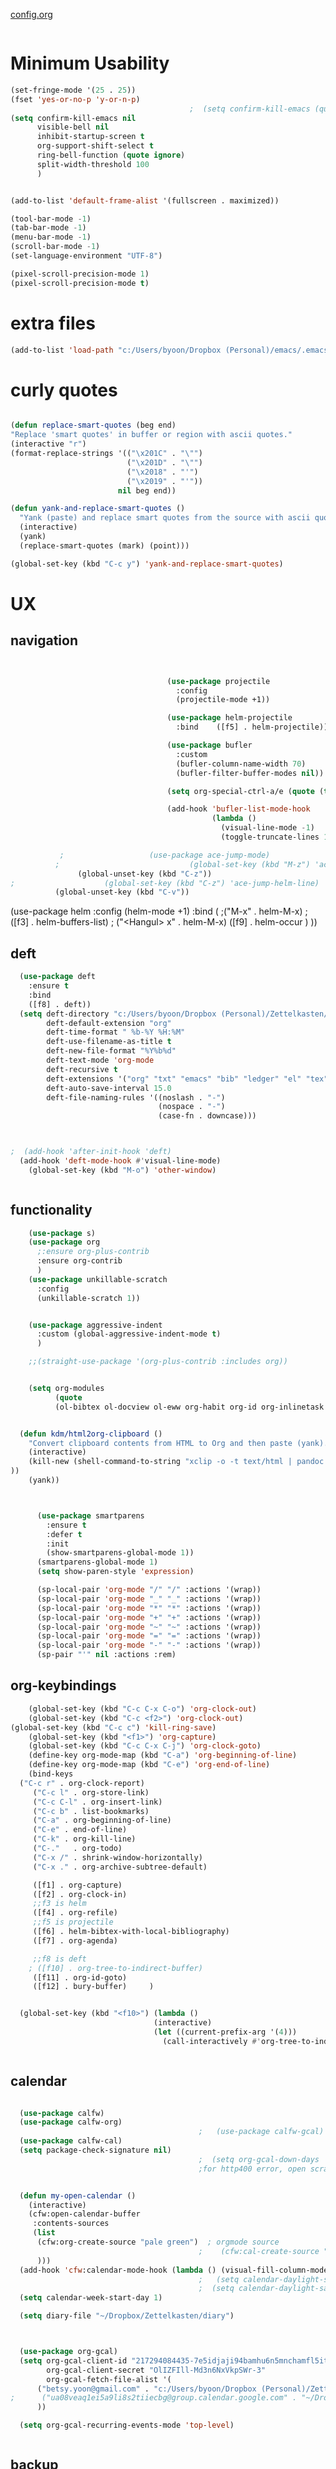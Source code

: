 
#+auto_tangle: t
[[id:yqffv4x08ek0][config.org]]

#+BEGIN_SRC emacs-lisp :tangle yes

#+END_SRC

* Minimum Usability

#+BEGIN_SRC emacs-lisp :tangle yes
  (set-fringe-mode '(25 . 25))
  (fset 'yes-or-no-p 'y-or-n-p)
                                          ;  (setq confirm-kill-emacs (quote y-or-n-p))
  (setq confirm-kill-emacs nil
        visible-bell nil
        inhibit-startup-screen t
        org-support-shift-select t
        ring-bell-function (quote ignore)
        split-width-threshold 100
        )


  (add-to-list 'default-frame-alist '(fullscreen . maximized))

  (tool-bar-mode -1)
  (tab-bar-mode -1)
  (menu-bar-mode -1)
  (scroll-bar-mode -1)
  (set-language-environment "UTF-8")

  (pixel-scroll-precision-mode 1)
  (pixel-scroll-precision-mode t)
#+END_SRC

#+RESULTS:
: t




* extra files


  #+BEGIN_SRC emacs-lisp :tangle yes
  (add-to-list 'load-path "c:/Users/byoon/Dropbox (Personal)/emacs/.emacs.d/lisp")
#+END_SRC



* curly quotes
#+BEGIN_SRC emacs-lisp :tangle yes

  (defun replace-smart-quotes (beg end)
  "Replace 'smart quotes' in buffer or region with ascii quotes."
  (interactive "r")
  (format-replace-strings '(("\x201C" . "\"")
                            ("\x201D" . "\"")
                            ("\x2018" . "'")	  
                            ("\x2019" . "'"))
                          nil beg end))

  (defun yank-and-replace-smart-quotes ()
    "Yank (paste) and replace smart quotes from the source with ascii quotes."
    (interactive)
    (yank)
    (replace-smart-quotes (mark) (point)))

  (global-set-key (kbd "C-c y") 'yank-and-replace-smart-quotes)
#+END_SRC

#+RESULTS:
: yank-and-replace-smart-quotes


* UX
** navigation
   #+BEGIN_SRC emacs-lisp :tangle yes

                                 
                                   (use-package projectile
                                     :config
                                     (projectile-mode +1))

                                   (use-package helm-projectile
                                     :bind    ([f5] . helm-projectile))

                                   (use-package bufler
                                     :custom
                                     (bufler-column-name-width 70)
                                     (bufler-filter-buffer-modes nil))

                                   (setq org-special-ctrl-a/e (quote (t . t)))

                                   (add-hook 'bufler-list-mode-hook
                                             (lambda ()
                                               (visual-line-mode -1)
                                               (toggle-truncate-lines 1)))

           ;                   (use-package ace-jump-mode)
          ;                             (global-set-key (kbd "M-z") 'ace-jump-mode)
               (global-unset-key (kbd "C-z"))
;                    (global-set-key (kbd "C-z") 'ace-jump-helm-line)
          (global-unset-key (kbd "C-v"))
         
       #+END_SRC

       #+RESULTS:

         (use-package helm
                                     :config (helm-mode +1)
                                     :bind (
                                            ;("M-x"   . helm-M-x)
                                            ;([f3] . helm-buffers-list)       
                                           ; ("<Hangul> x" . helm-M-x)
                                            ([f9] . helm-occur )
                                            ))

** deft

#+begin_src emacs-lisp :tangle yes
  (use-package deft
    :ensure t
    :bind
    ([f8] . deft))
  (setq deft-directory "c:/Users/byoon/Dropbox (Personal)/Zettelkasten/"
        deft-default-extension "org"
        deft-time-format " %b-%Y %H:%M"
        deft-use-filename-as-title t
        deft-new-file-format "%Y%b%d"
        deft-text-mode 'org-mode
        deft-recursive t
        deft-extensions '("org" "txt" "emacs" "bib" "ledger" "el" "tex")
        deft-auto-save-interval 15.0
        deft-file-naming-rules '((noslash . "-")
                                 (nospace . "-")
                                 (case-fn . downcase))) 
  
  
  
;  (add-hook 'after-init-hook 'deft)
  (add-hook 'deft-mode-hook #'visual-line-mode)
    (global-set-key (kbd "M-o") 'other-window)
  
  
#+end_src

#+RESULTS:
: other-window

** functionality
#+BEGIN_SRC emacs-lisp  :tangle yes
      (use-package s)
      (use-package org
        ;:ensure org-plus-contrib
        :ensure org-contrib
        )
      (use-package unkillable-scratch
        :config
        (unkillable-scratch 1))


      (use-package aggressive-indent
        :custom (global-aggressive-indent-mode t)
        )

      ;;(straight-use-package '(org-plus-contrib :includes org))


      (setq org-modules
            (quote
            (ol-bibtex ol-docview ol-eww org-habit org-id org-inlinetask org-protocol org-tempo ol-w3m org-annotate-file ol-bookmark org-checklist org-collector org-depend org-invoice org-notify org-registry)))


    (defun kdm/html2org-clipboard ()
      "Convert clipboard contents from HTML to Org and then paste (yank)."
      (interactive)
      (kill-new (shell-command-to-string "xclip -o -t text/html | pandoc -f html -t json | pandoc -f json -t org --wrap=none"
  ))
      (yank))



        (use-package smartparens
          :ensure t
          :defer t
          :init
          (show-smartparens-global-mode 1))
        (smartparens-global-mode 1)
        (setq show-paren-style 'expression)

        (sp-local-pair 'org-mode "/" "/" :actions '(wrap))
        (sp-local-pair 'org-mode "_" "_" :actions '(wrap))
        (sp-local-pair 'org-mode "*" "*" :actions '(wrap))
        (sp-local-pair 'org-mode "+" "+" :actions '(wrap))
        (sp-local-pair 'org-mode "~" "~" :actions '(wrap))
        (sp-local-pair 'org-mode "=" "=" :actions '(wrap))
        (sp-local-pair 'org-mode "-" "-" :actions '(wrap))
        (sp-pair "'" nil :actions :rem)

#+END_SRC

#+RESULTS:

** org-keybindings
#+BEGIN_SRC emacs-lisp :tangle yes
    (global-set-key (kbd "C-c C-x C-o") 'org-clock-out)
    (global-set-key (kbd "C-c <f2>") 'org-clock-out)
(global-set-key (kbd "C-c c") 'kill-ring-save)
    (global-set-key (kbd "<f1>") 'org-capture)
    (global-set-key (kbd "C-c C-x C-j") 'org-clock-goto)
    (define-key org-mode-map (kbd "C-a") 'org-beginning-of-line)
    (define-key org-mode-map (kbd "C-e") 'org-end-of-line)
    (bind-keys
  ("C-c r" . org-clock-report)
     ("C-c l" . org-store-link)
     ("C-c C-l" . org-insert-link)
     ("C-c b" . list-bookmarks)
     ("C-a" . org-beginning-of-line) 
     ("C-e" . end-of-line) 
     ("C-k" . org-kill-line)
     ("C-."   . org-todo)
     ("C-x /" . shrink-window-horizontally)
     ("C-x ." . org-archive-subtree-default)

     ([f1] . org-capture)
     ([f2] . org-clock-in)
     ;;f3 is helm
     ([f4] . org-refile)
     ;;f5 is projectile
     ([f6] . helm-bibtex-with-local-bibliography)
     ([f7] . org-agenda)
     
     ;;f8 is deft
    ; ([f10] . org-tree-to-indirect-buffer)
     ([f11] . org-id-goto)
     ([f12] . bury-buffer)     )


  (global-set-key (kbd "<f10>") (lambda ()
                                (interactive)
                                (let ((current-prefix-arg '(4)))
                                  (call-interactively #'org-tree-to-indirect-buffer))))


#+END_SRC

#+RESULTS:
| lambda | nil | (interactive) | (let ((current-prefix-arg '(4))) (call-interactively #'org-tree-to-indirect-buffer)) |




** calendar


#+BEGIN_SRC emacs-lisp :tangle yes

  (use-package calfw)
  (use-package calfw-org)
                                          ;   (use-package calfw-gcal)
  (use-package calfw-cal) 
  (setq package-check-signature nil)
                                          ;  (setq org-gcal-down-days '30)
                                          ;for http400 error, open scratch and evaluate (org-gcal-request-token) using C-x C-e


  (defun my-open-calendar ()
    (interactive)
    (cfw:open-calendar-buffer
     :contents-sources
     (list
      (cfw:org-create-source "pale green")  ; orgmode source
                                          ;    (cfw:cal-create-source "light goldenrod") ; diary source
      ))) 
  (add-hook 'cfw:calendar-mode-hook (lambda () (visual-fill-column-mode 0)))
                                          ;   (setq calendar-daylight-savings-starts '(3 11 year))
                                          ;  (setq calendar-daylight-savings-ends: '(11 4 year))
  (setq calendar-week-start-day 1)

  (setq diary-file "~/Dropbox/Zettelkasten/diary")



  (use-package org-gcal)
  (setq org-gcal-client-id "217294084435-7e5idjaji94bamhu6n5mnchamfl5it6r.apps.googleusercontent.com"
        org-gcal-client-secret "OlIZFIll-Md3n6NxVkpSWr-3"
        org-gcal-fetch-file-alist '(
      ("betsy.yoon@gmail.com" . "c:/Users/byoon/Dropbox (Personal)/Zettelkasten/events.org" )
;      ("ua08veaq1ei5a9li8s2tiiecbg@group.calendar.google.com" . "~/Dropbox/Zettelkasten/time.org")
      ))

  (setq org-gcal-recurring-events-mode 'top-level)


#+end_src

#+RESULTS:
: top-level

** backup
#+begin_src emacs-lisp :tangle yes
  
    (setq backup-directory-alist '(("." . "c:/Users/byoon/Dropbox (Personal)/emacs/baruch-backups"))
        backup-by-copying 1
        delete-old-versions -1
        version-control t
        vc-make-backup-files t)
  (setq auto-save-file-name-transforms '((".*" "c:/Users/byoon/Dropbox (Personal)/emacs/baruch-backups/auto-save-list/" t)))
#+end_src

#+RESULTS:
| .* | c:/Users/byoon/Dropbox (Personal)/emacs/baruch-backups/auto-save-list/ | t |

* UI

  #+BEGIN_SRC emacs-lisp  :tangle yes
    
       (setq org-startup-indented t
            org-hide-emphasis-markers t
            org-startup-folded t
            org-ellipsis " ↯ "
            org-hide-leading-stars t)
      (use-package doom-themes
        :config
        ;; Global settings (defaults)
        (setq doom-themes-enable-bold t    ; if nil, bold is universally disabled
              doom-themes-enable-italic t) ; if nil, italics is universally disabled
        (load-theme 'doom-one t)
        ;; Corrects (and improves) org-mode's native fontification.
        (doom-themes-org-config)
        )
    (visual-line-mode 1)
     
    (use-package unicode-fonts)
      (setq org-tags-column 0)
      
    (prefer-coding-system 'utf-8)
  (set-default-coding-systems 'utf-8)
  (set-terminal-coding-system 'utf-8)
  (set-keyboard-coding-system 'utf-8)
  (set-selection-coding-system 'utf-8)
  (set-file-name-coding-system 'utf-8)
  (set-clipboard-coding-system 'utf-8)
  (set-buffer-file-coding-system 'utf-8) 

(use-package org-superstar
  :config
  (setq org-superstar-headline-bullets-list '("❋" "➥" "ᐅ" "✦" "♡")
        org-superstar-item-bullet-alist (quote ((42  . 33) (43 . 62) (45 . 45)))
        )
  (add-hook 'org-mode-hook (lambda () (org-superstar-mode 1))))
#+END_SRC

#+RESULTS:
: t
** mode line format
:LOGBOOK:
CLOCK: [2021-06-08 Tue 13:51]--[2021-06-08 Tue 14:06] =>  0:15
:END:
#+begin_src emacs-lisp :tangle yes
  (setq-default mode-line-format '("%e"  mode-line-front-space
                                   mode-line-mule-info
                                     mode-line-modified
                                     mode-line-misc-info 
                                     mode-line-remote mode-line-frame-identification mode-line-buffer-identification "   " mode-line-position
    (vc-mode vc-mode)
    "  " mode-line-modes  mode-line-end-spaces)
                )
    (display-time-mode 1)
#+end_src

#+RESULTS:
: t






* load files

#+BEGIN_SRC emacs-lisp :tangle yes
    (find-file "c:/Users/byoon/AppData/Roaming/.emacs")
  (find-file "c:/Users/byoon/Dropbox (Personal)/emacs/baruch_config.org")
  ;  (find-file "c:/Users/byoon/Dropbox (Personal)/Zettelkasten/inbox.org")
  

    (set-face-attribute 'default nil :family "Consolas" :height 170 :weight 'normal  :foreground "#ebdcb2"); 
  
   

#+END_SRC  

#+RESULTS:

* org-super-agenda
#+begin_src emacs-lisp :tangle yes :results none


                  ;this makes it so that habits show up in the time grid
                  (setq org-agenda-sorting-strategy
                '((agenda time-up priority-down category-keep)
                  (todo   priority-down category-keep)
                  (tags   priority-down category-keep)
                  (search category-keep))
                )

      (use-package org-super-agenda)
      (org-super-agenda-mode 1)
      (setq org-super-agenda-mode 1)
      (setq org-agenda-custom-commands
            '(
              ("l" . "just todo lists") ;description for "l" prefix
              ("lt" tags-todo "untagged todos" "-{.*}")
              ("ls" alltodo "all unscheduled" (
                                               (org-agenda-todo-ignore-scheduled t)
                                               (org-super-agenda-groups
                                                '(
                         (:discard (:todo "HABIT"))
    					;   (:name "leadership" :and (:tag "lc"))
    					;  (:name "tongsol" :and (:tag "tongsol"))
    					; (:name "keep" :and (:tag "keep"))
    					;  (:name "archives" :and (:tag "archives"))
                         (:name "ndd" :and (:tag "ndd"))
    					;         (:name "scholarship" :and (:tag "schol"))
                         (:name "baruch scholarship" :and (:tag "baruch" :tag "scholarship"))
                         (:name "baruch librarianship" :and (:tag "baruch" :tag "librarianship"))
                         (:name "baruch tenure" :and (:tag "baruch" :tag "tenure"))
    		      
                         (:name "baruch service" :and (:tag "baruch" :tag "service"))
                         (:name "baruch" :and (:tag "baruch"))
                         (:name "finances" :and (:tag "finances"))
                         (:name "health" :and (:tag "health"))
                         (:name "home" :and (:tag "home"))
                         (:name "admin" :and (:tag "sysadmin")) 
                         ))
    					    
                                               (org-agenda-skip-function
                                                '(org-agenda-skip-entry-if 'todo '("??" "HOLD"  "PROJ" "AREA")) )
                                               ))
              ("lx" "With deadline columns" alltodo "" 
               ((org-agenda-overriding-columns-format "%40ITEM %SCHEDULED %DEADLINE %EFFORT " )
                (org-agenda-view-columns-initially t)
                (org-agenda-sorting-strategy '(timestamp-up))
                (org-agenda-skip-function '(org-agenda-skip-entry-if 'todo '("??" "HOLD" "WAIT" )) ) )      )
              ("la" "all todos" ((alltodo "" ((org-agenda-overriding-header "")
                                              (org-super-agenda-groups
                                               '(
                                                 (:discard (:todo "HABIT"))
                                                 (:name "TO READ" :and (:tag "read"))
                                                 (:name "Meetings" :and (:tag "meetings"))
                                                 (:name "TO WRITE" :and (:tag "write"))
                                                 (:name "TO PROCESS" :and (:tag "process"))
                                                 (:name "look up" :and (:tag "lookup"))
                                                 (:name "focus" :and (:tag "focus"))
                                                 (:name "quick" :and (:tag "quick"))

                                                 (:name "away from computer" :and (:tag "analog"))



                                                 ))))))


              ("g" "all UNSCHEDULED NEXT|TODAY|IN-PROG"
               ((agenda "" ((org-agenda-span 2)
                            (org-agenda-clockreport-mode nil)))
                (todo "NEXT|TODAY|IN-PROG"))
               ((org-agenda-todo-ignore-scheduled t)))



              ("z" "super agenda" ((agenda "" ((org-agenda-span 2)
                                              (org-super-agenda-groups
                                                             '((:discard (:todo ("WAIT" )))
                                                               (:name "Day" :time-grid t :order 1)

                                                               (:name "PRIORITY" :priority "A" :order 3)

  							     (:name "inbox" :category "inbox" :order 10)
       							    (:name "scholarship" :category "scholarship" :order 15)
  							     (:name "1015" :category "instruction" :tag "instr" :order 18)
  							     (:name "tenure" :category "tenure" :tag "tenure" :order 19)
                                                               (:name "baruch" :category "baruch" :order 20)
                                                               (:name "ndd" :category "ndd" :order 30)
                                                               (:name "home" :category "personal" :order 50)
                                                               ))
  					     ))
                                   (alltodo "" ((org-agenda-overriding-header "")
                                                (org-super-agenda-groups '(
                           (:discard (:todo "HABIT" :todo "BLOCK"))
    		       (:name "waiting" :todo "WAIT")
    					(:name "to sort" :category "inbox")
     					(:name "ndd" :category "ndd")
    				      (:name "scholarship" :category "scholarship")
                                           (:name "marxe"  :tag "marxe")
                                           (:name "baruch tenure" :tag "tenure")
                                           (:name "baruch service" :tag "service")
                                           (:name "baruch" :category "baruch")

                                           (:name "finances" :tag "finances")
                                           (:name "health" :tag "health")
                                           (:name "home" :category "personal")
                                           (:name "admin" :category "sysadmin")

    					
                                                 )))))
               ((org-agenda-skip-function '(org-agenda-skip-entry-if 'todo '("??" "HOLD"  "AREA")) )
                (org-agenda-todo-ignore-scheduled t) )
               nil ("c:/Users/byoon/Dropbox (Personal)/Zettelkasten/agenda.html"))
    )

            )
            #+end_src

#+RESULTS:
| z | super | ((agenda  ((org-agenda-span 'day) (org-super-agenda-groups '((:name Today :time-grid t :date today :todo TODAY :scheduled today :order 1))))) (alltodo  ((org-agenda-overriding-header ) (org-super-agenda-groups 'nil)))) |

(setq org-super-agenda-groups
'(
         

))

(:name "Waiting"
:todo "WAIT" )
(:name "Next Items"
:time-grid t
:todo "NEXT")
#+RESULTS:
: 1
** org agenda custom commands additions
#+begin_src emacs-lisp :tangle yes

  (add-to-list 'org-agenda-custom-commands '(
                                             "o" "three-month view" agenda "" ((org-agenda-span 90))
                                             ))
    (add-to-list 'org-agenda-custom-commands '(
                                             "p" todo "PROJ" ))

   (add-to-list 'org-agenda-custom-commands '(
                                              "f" "two-week view" agenda "" ((org-agenda-span 14))
                                              ))

   (add-to-list 'org-agenda-custom-commands '(
                                              "h" "three-week view" agenda "" ((org-agenda-span 21))
                                              ))

   (add-to-list 'org-agenda-custom-commands '(
                                              "u" "3 month" agenda "" ((org-agenda-span 90))
                                              ))
#+end_src

#+RESULTS:
: ((u 3 month agenda  ((org-agenda-span 90))) (h three-week view agenda  ((org-agenda-span 21))) (f two-week view agenda  ((org-agenda-span 14))) (p todo PROJ) (o three-month view agenda  ((org-agenda-span 90))) (l . just todo lists) (lt tags-todo untagged todos -{.*}) (ls alltodo all unscheduled ((org-agenda-todo-ignore-scheduled t) (org-super-agenda-groups '((:discard (:todo HABIT)) (:name ndd :and (:tag ndd)) (:name baruch scholarship :and (:tag baruch :tag scholarship)) (:name baruch librarianship :and (:tag baruch :tag librarianship)) (:name baruch tenure :and (:tag baruch :tag tenure)) (:name baruch service :and (:tag baruch :tag service)) (:name baruch :and (:tag baruch)) (:name finances :and (:tag finances)) (:name health :and (:tag health)) (:name home :and (:tag home)) (:name admin :and (:tag sysadmin)))) (org-agenda-skip-function '(org-agenda-skip-entry-if 'todo '(?? HOLD PROJ AREA))))) (lx With deadline columns alltodo  ((org-agenda-overriding-columns-format %40ITEM %SCHEDULED %DEADLINE %EFFORT ) (org-agenda-view-columns-initially t) (org-agenda-sorting-strategy '(timestamp-up)) (org-agenda-skip-function '(org-agenda-skip-entry-if 'todo '(?? HOLD WAIT))))) (la all todos ((alltodo  ((org-agenda-overriding-header ) (org-super-agenda-groups '((:discard (:todo HABIT)) (:name TO READ :and (:tag read)) (:name Meetings :and (:tag meetings)) (:name TO WRITE :and (:tag write)) (:name TO PROCESS :and (:tag process)) (:name look up :and (:tag lookup)) (:name focus :and (:tag focus)) (:name quick :and (:tag quick)) (:name away from computer :and (:tag analog)))))))) (g all UNSCHEDULED NEXT|TODAY|IN-PROG ((agenda  ((org-agenda-span 2) (org-agenda-clockreport-mode nil))) (todo NEXT|TODAY|IN-PROG)) ((org-agenda-todo-ignore-scheduled t))) (z super agenda ((agenda  ((org-agenda-span 2) (org-super-agenda-groups '((:name Day :time-grid t :order 1) (:name ndd :and (:tag ndd) :order 3) (:name baruch :and (:tag baruch) :order 2))))) (alltodo  ((org-agenda-overriding-header ) (org-super-agenda-groups '((:discard (:todo HABIT)) (:name ndd :and (:tag ndd)) (:name baruch scholarship :and (:tag scholarship)) (:name baruch librarianship :and (:tag baruch :tag librarianship)) (:name baruch tenure :and (:tag baruch :tag tenure)) (:name baruch service :and (:tag baruch :tag service)) (:name baruch :and (:tag baruch)) (:name finances :and (:tag finances)) (:name health :and (:tag health)) (:name home :and (:tag home)) (:name admin :and (:tag sysadmin))))))) ((org-agenda-skip-function '(org-agenda-skip-entry-if 'todo '(?? HOLD AREA))) (org-agenda-todo-ignore-scheduled t)) nil (c:/Users/byoon/Dropbox (Personal)/Zettelkasten/agenda.html)))

* org-todo
#+begin_src emacs-lisp :tangle yes :results none
  (setq org-enforce-todo-dependencies t
        org-clock-out-when-done t
        )

  (setq org-log-into-drawer t)

  (setq org-todo-keywords
        (quote
         ((sequence "TODO(t)" "NEXT(n)" "IN-PROG(i)" "|" "DONE(d)"  "x(c)" )
          (type   "BLOCK(b)"  "HABIT(h)" "PROJ(p)"  "WAIT(w)" "|" "DONE(d)")
  	(sequence   "TO-READ(r)" "NOTES(o)" "|" "DONE(d)")
        )))

  (setq org-todo-keyword-faces
        '(("WAIT" :weight regular :underline nil :inherit org-todo :foreground "antiquewhite1")
                                          ;          ("TODO" :weight regular :underline nil :inherit org-todo :foreground "#89da59")
          ("TODO" :weight regular :underline nil :inherit org-todo )
  	("BLOCK" :weight regular :underline t :inherit org-todo :box (:line-width (1 . 1)) :foreground "green yellow")
          ("NEXT" :weight regular :underline nil :inherit org-todo :foreground "gold")
          ("IN-PROG" :weight bold :underline nil :inherit org-todo :foreground "deep pink")
           ("HABIT" :weight bold :underline nil :inherit org-todo :foreground "forestgreen")
          ("PROJ" :foreground "magenta")
  		("NOTES" :foreground "orange red" :underline t)
		("TO-READ" :foreground "misty rose" :weight regular :underline t)
        ("HOLD" :weight bold :underline nil :inherit org-todo :foreground "#336b87")
          ("HOLD" :weight bold :underline nil :inherit org-todo :foreground "#336b87")))


  (use-package org-edna)
  (org-edna-mode 1)
  (setq org-log-done 'time)

#+end_src







* org-refile and archiving
#+BEGIN_SRC emacs-lisp :tangle yes
  (setq org-directory "c:/Users/byoon/Dropbox (Personal)/Zettelkasten/"
        org-default-notes-file "c:/Users/byoon/Dropbox (Personal)/Zettelkasten/inbox.org"
        org-archive-location "c:/Users/byoon/Dropbox (Personal)/Zettelkasten/journal.org::datetree/"
        org-contacts-files (quote ("c:/Users/byoon/Dropbox (Personal)/Zettelkasten/contacts.org"))
        org-roam-directory "c:/Users/byoon/Dropbox (Personal)/Zettelkasten/Zettels/"
        )
  (setq org-archive-reversed-order nil
        org-reverse-note-order t
        org-refile-use-cache t
        org-refile-allow-creating-parent-nodes 'confirm
        org-refile-use-outline-path 'file
        org-refile-targets '((org-agenda-files :maxlevel . 4)) 
        org-outline-path-complete-in-steps nil
        )


  (defun my-org-refile-cache-clear ()
    (interactive)
    (org-refile-cache-clear))
  (define-key org-mode-map (kbd "C-0 C-c C-w") 'my-org-refile-cache-clear)




                                          ; Refile in a single go

                                          ;  (global-set-key (kbd "<f4>") 'org-refile)


  (setq org-id-link-to-org-use-id t
        org-id-method (quote org)
        org-return-follows-link t
        org-link-keep-stored-after-insertion nil
        org-goto-interface (quote outline-path-completion)
        org-clock-mode-line-total 'current)

                                          ;   (add-hook 'org-mode-hook (lambda () (org-sticky-header-mode 1)))


  (setq global-visible-mark-mode t)


#+END_SRC

#+RESULTS:
: t

* org
#+BEGIN_SRC emacs-lisp :tangle yes
                (use-package org-auto-tangle
                  :hook (org-mode . org-auto-tangle-mode)
  
                  )
    (setq org-html-head "<link rel=\"stylesheet\" href=\"\\c:\\Users\\byoon\\Dropbox (Personal)\\Zettelkasten\\css\\tufte.css\" type=\"text/css\" />")
    (setq org-agenda-export-html-style "c:/Users/byoon/Dropbox (Personal)/Zettelkasten/css/tufte.css")
  (setq org-export-with-toc nil)
  (setq org-export-initial-scope 'subtree)
#+END_SRC

#+RESULTS:
: subtree


(add-hook 'org-mode-hook 'org-auto-tangle-mode) = :hook (org-mode . org-auto-tangle-mode)


** org-tag
#+BEGIN_SRC emacs-lisp :tangle yes
  (setq org-tag-alist '(
                    

                        (:startgroup . nil)
  		      ("quick" . ?q)
                        (:endgroup . nil)

                        (:startgroup . nil)
                        ("dept" . ?d)
  		      ("marxe" . ?m)
                        ("service" . ?v)
  		      ("instruction" . ?i)
                        ("scholarship" . ?s)
                        ("tenure" . ?t)
                        (:endgroup . nil)

                        ))
 

  (setq org-complete-tags-always-offer-all-agenda-tags nil)
  (setq org-tags-column -80)

#+END_SRC

#+RESULTS:
: -80

#+begin_src emacs-lisp :tangle no
  (setq org-tag-alist '(  ("NOW" . ?n) ("workflow" . ?w)
                      (:startgroup . nil)
                      ("SHALLOW" . ?s) ("DEEP" . ?d) ("HOME" . ?h) 
                      (:endgroup . nil)
                      (:startgroup . nil)
                      ("#necessary" . ?c) ("#wouldbenice" . ?b)
                      (:endgroup . nil)
                      (:startgroup . nil)
                      ("@timely". ?t) ("@nottimely" . ?e)
                      (:endgroup . nil)
                     
                      ))



   (setq org-tag-alist '(
                              (:startgroup . nil)
                        ("ndd" . ?n)
                        ("health" . ?m)
                        ("baruch" . ?b)
                        ("finances" . ?i)
                        ("sysadmin" . ?y)
                        ("home" . ?h)
                        (:endgroup . nil)

                        (:startgroup . nil)
                        ("lc" . ?e)
                        ("tongsol" . ?g)
                        ("keep" . ?k)
                        ("archives" . ?v) 
                        (:endgroup . nil)

                        (:startgroup . nil)
                        ("librarianship" . ?l)
                        ("service" . ?v)
                        ("scholarship" . ?s)
                        ("tenure" . ?t)
                        (:endgroup . nil)

))
#+end_src
#+RESULTS:
: 0

** org-capture
#+BEGIN_SRC emacs-lisp :tangle yes
    (setq org-capture-templates
          '(
            ("a" "current activity" entry (file+olp+datetree "c:/Users/byoon/Dropbox (Personal)/Zettelkasten/journal.org") "** %? \n" :clock-in t :clock-keep t :kill-buffer nil )
    
            ("b" "current activity" entry (file+olp+datetree "c:/Users/byoon/Dropbox (Personal)/Zettelkasten/baruch.org") "** %? \n" :clock-in t :clock-keep t :kill-buffer nil )
           
    
              ("c" "calendar" entry (file+headline "c:/Users/byoon/Dropbox (Personal)/Zettelkasten/inbox.org" "Events") "** %^{EVENT}\n%^t\n%a\n%?")
    
            ("e" "emacs log" item (id "config") "%U %a %?" :prepend t) 
    
            ("f" "Anki basic" entry (file+headline "c:/Users/byoon/Dropbox (Personal)/Zettelkasten/anki.org" "Dispatch Shelf") "* %<%H:%M>   \n:PROPERTIES:\n:ANKI_NOTE_TYPE: Basic (and reversed card)\n:ANKI_DECK: Default\n:END:\n** Front\n%^{Front}\n** Back\n%^{Back}%?")
    
            ("F" "Anki cloze" entry (file+headline "c:/Users/byoon/Dropbox (Personal)/Zettelkasten/anki.org" "Dispatch Shelf") "* %<%H:%M>   \n:PROPERTIES:\n:ANKI_NOTE_TYPE: Cloze\n:ANKI_DECK: Default\n:END:\n** Text\n%^{Front}%?\n** Extra")
    
            ("j" "journal" entry (file+olp+datetree "c:/Users/byoon/Dropbox (Personal)/Zettelkasten/journal.org") "** journal :journal: \n%U  \n%?\n\n"   :clock-in t :clock-resume t :clock-keep nil :kill-buffer nil :append t) 
    ("r" "research consultation" entry (file+headline "c:/Users/byoon/Dropbox (Personal)/Zettelkasten/baruch.org" "*Consultations*") "*** TODO \n:PROPERTIES:\n:PROFESSOR:\n:COURSE_NUMBER:\n:COURSE_TITLE:\n:END:\n
  - [ ] email student\n- [ ] send calendar invite\n- [ ] review materials\n- [ ] prep consult\n- [ ] report consult\n\n%? \n**** template \n\nYour requested research consultation

  Dear
  
  Thanks for reaching out to the library to request a consultation!

  Please send me your syllabus and assignment description (if not included in the syllabus).

  Please also let me know if you've done any research on this yet, and if so, what databases you looked at, what you found, and what you'd like to find during our session. If you haven't done any research yet, that's fine! I just want to make sure I don't cover anything you've already done.

  Would ____ work for you to meet? If yes, I will send a calendar invite with the zoom link. If not, please propose a few alternative times.

  Please note that until a calendar invite is sent, this appointment is not confirmed.

  Talk soon!" :clock-in t :prepend t)
            ("t" "todo" entry (file "c:/Users/byoon/Dropbox (Personal)/Zettelkasten/inbox.org") "* TODO %? \nSCHEDULED: %t\n%a\n" :prepend nil)
    
            ("w" "org-protocol" entry (file "c:/Users/byoon/Dropbox (Personal)/Zettelkasten/inbox.org")
             "* %a \nSCHEDULED: %t %?\n%:initial" )
            ("x" "org-protocol" entry (file "c:/Users/byoon/Dropbox (Personal)/Zettelkasten/inbox.org")
             "* TODO %? \nSCHEDULED: %t\n%a\n\n%:initial" )
            ("p" "org-protocol" table-line (id "pens")
             "|%^{Pen}|%A|%^{Price}|%U|" )
    
            ("y" "org-protocol" item (id "resources")
             "[ ] %a %U %:initial" )
    
            ))
    
    
    
#+END_SRC

#+RESULTS:
| a         | current activity | entry       | (file+olp+datetree c:/Users/byoon/Dropbox (Personal)/Zettelkasten/journal.org)  | ** %?        |     |
| :clock-in | t                | :clock-keep | t                                                                               | :kill-buffer | nil |
| b         | current activity | entry       | (file+olp+datetree c:/Users/byoon/Dropbox (Personal)/Zettelkasten/baruch.org)   | ** %?        |     |
| :clock-in | t                | :clock-keep | t                                                                               | :kill-buffer | nil |
| c         | calendar         | entry       | (file+headline c:/Users/byoon/Dropbox (Personal)/Zettelkasten/inbox.org Events) | ** %^{EVENT} |     |

removed templates:
- ("d" "download" table-line (id "reading") "|%^{Author} | %^{Title} | %^{Format}|"  )
- ("l" "look up" item (id "5br4n6815pi0") "[ ] %? %U %a" :prepend nil)
- ("s" "to buy" item (id "shopping") "[ ] %?" :prepend t)
- ("z" "zettel" entry (file "~/Dropbox (Personal)/Zettelkasten/zettels.org") "* %^{TOPIC}\n%U\n %? \n%a\n\n\n" :prepend nil :unarrowed t)
-           ("m" "meditation" table-line (id "meditation") "|%u | %^{Time} | %^{Notes}|" :table-line-pos "II-1" )





(use-package org-plus-contrib)
#+RESULTS:
** org-clock

*** org-mru

#+BEGIN_SRC emacs-lisp :tangle yes
  (use-package org-mru-clock
    :bind     ("M-<f2>" . org-mru-clock-in)
    :config
    (setq org-mru-clock-how-many 80)
    (setq org-mru-clock-keep-formatting t)
    ;(setq org-mru-clock-completing-read 'helm--completing-read-default)
    )

  (setq org-clock-mode-line-total 'current)

#+END_SRC

#+RESULTS:
: current


*** chronos
#+begin_src emacs-lisp :tangle yes

  (use-package org-alert)
  (use-package chronos
    :config
    (setq chronos-expiry-functions '(chronos-sound-notify
                                     chronos-dunstify
                                     chronos-buffer-notify
                                     ))
    (setq chronos-notification-wav "c:/Users/byoon/Dropbox (Personal)/emacs/.emacs.d/sms-alert-1-daniel_simon.wav")
    )
  (use-package helm-chronos
    :config
    (setq helm-chronos-standard-timers
          '(
            ;;tuesday shift
            "=10:00/OER shift + -1/oer 1 min + -4/oer in 5 + =14:00/aal shift + -5/aal shift in 5 + 4/1 min! + =18:00/end shift + -5/end shift in 5 + 4/1 min!"
            ;;wednesday shift
            "=10:00/csi oer + -5/csi shift in 5 + =15:00/end shift + -5/end shift in 5"
            ;;thursday shift
            "=9:00/nyu backup shift + -5/shift in 5 + 4/1 min! + =12:00/switch to aal + -5/switch in 5 + 4/1 min! + =13:00/shift over + 4/1 min! + =18:00/csi reference + -5/shift in 5 + 4/1 min! + =22:00/end shift + -5/end shift in 5 + 4/1 min!"
            ;;intermittent fasting
            "=13:00/end fast + =21:00/begin fast"

            ))

    )

   (setq chronos-shell-notify-program "mpv"
            chronos-shell-notify-parameters '("c:/Users/byoon/Dropbox (Personal)/emacs/.emacs.d/sms-alert-1-daniel_simon.wav")


  )

#+end_src

#+RESULTS:
| c:/Users/byoon/Dropbox (Personal)/emacs/.emacs.d/sms-alert-1-daniel_simon.wav |




*** norang
#+begin_src emacs-lisp :tangle yes
  (setq org-clock-out-remove-zero-time-clocks t)


;;http://doc.norang.ca/org-mode.html#ClockingIn
;;
;; Resume clocking task when emacs is restarted
(org-clock-persistence-insinuate)
;;

;; Resume clocking task on clock-in if the clock is open
(setq org-clock-in-resume t)
;; Change tasks to NEXT when clocking in
;(setq org-clock-in-switch-to-state 'bh/clock-in-to-next)
;; Separate drawers for clocking and logs
;;(setq org-drawers (quote ("PROPERTIES" "LOGBOOK")))


;; Save the running clock and all clock history when exiting Emacs, load it on startup
(setq org-clock-persist t)
;; Do not prompt to resume an active clock
(setq org-clock-persist-query-resume nil)
;; Enable auto clock resolution for finding open clocks
(setq org-clock-auto-clock-resolution (quote when-no-clock-is-running))
;; Include current clocking task in clock reports
(setq org-clock-report-include-clocking-task t)

(setq bh/keep-clock-running nil)

(defun bh/find-project-task ()
  "Move point to the parent (project) task if any"
  (save-restriction
    (widen)
    (let ((parent-task (save-excursion (org-back-to-heading 'invisible-ok) (point))))
      (while (org-up-heading-safe)
        (when (member (nth 2 (org-heading-components)) org-todo-keywords-1)
          (setq parent-task (point))))
      (goto-char parent-task)
      parent-task)))

(defun bh/punch-in (arg)

  "Start continuous clocking and set the default task to the
selected task.  If no task is selected set the Organization task
as the default task."
  (interactive "p")
  (setq bh/keep-clock-running t)
  (if (equal major-mode 'org-agenda-mode)
      ;;
      ;; We're in the agenda
      ;;
      (let* ((marker (org-get-at-bol 'org-hd-marker))
             (tags (org-with-point-at marker (org-get-tags-at))))
        (if (and (eq arg 4) tags)
            (org-agenda-clock-in '(16))
          (bh/clock-in-organization-task-as-default)))
    ;;
    ;; We are not in the agenda
    ;;
    (save-restriction
      (widen)
      ; Find the tags on the current task
      (if (and (equal major-mode 'org-mode) (not (org-before-first-heading-p)) (eq arg 4))
          (org-clock-in '(16))
        (bh/clock-in-organization-task-as-default)))))

(defun bh/punch-out ()
  (interactive)
  (setq bh/keep-clock-running nil)
  (when (org-clock-is-active)
    (org-clock-out))
  (org-agenda-remove-restriction-lock))

(defun bh/clock-in-default-task ()
  (save-excursion
    (org-with-point-at org-clock-default-task
      (org-clock-in))))

(defun bh/clock-in-parent-task ()
  "Move point to the parent (project) task if any and clock in"
  (let ((parent-task))
    (save-excursion
      (save-restriction
        (widen)
        (while (and (not parent-task) (org-up-heading-safe))
          (when (member (nth 2 (org-heading-components)) org-todo-keywords-1)
            (setq parent-task (point))))
        (if parent-task
            (org-with-point-at parent-task
              (org-clock-in))
          (when bh/keep-clock-running
            (bh/clock-in-default-task)))))))

(defvar bh/organization-task-id "eb155a82-92b2-4f25-a3c6-0304591af2f9")

(defun bh/clock-in-organization-task-as-default ()
  (interactive)
  (org-with-point-at (org-id-find bh/organization-task-id 'marker)
    (org-clock-in '(16))))

(defun bh/clock-out-maybe ()
  (when (and bh/keep-clock-running
             (not org-clock-clocking-in)
             (marker-buffer org-clock-default-task)
             (not org-clock-resolving-clocks-due-to-idleness))
    (bh/clock-in-parent-task)))

(add-hook 'org-clock-out-hook 'bh/clock-out-maybe 'append)

  
#+end_src

** org-pomodoro
:LOGBOOK:
CLOCK: [2021-05-04 Tue 11:33]--[2021-05-04 Tue 12:02] =>  0:29
CLOCK: [2021-05-04 Tue 10:21]--[2021-05-04 Tue 10:22] =>  0:01
CLOCK: [2021-05-04 Tue 10:18]--[2021-05-04 Tue 10:19] =>  0:01
CLOCK: [2021-04-30 Fri 12:07]--[2021-04-30 Fri 12:09] =>  0:02
CLOCK: [2021-04-30 Fri 12:06]--[2021-04-30 Fri 12:07] =>  0:01
CLOCK: [2021-04-30 Fri 12:03]--[2021-04-30 Fri 12:04] =>  0:01
CLOCK: [2021-04-30 Fri 11:58]--[2021-04-30 Fri 12:00] =>  0:02
:END:
#+begin_src emacs-lisp :tangle yes
  (use-package org-pomodoro)
  (setq org-pomodoro-ticking-sound-p t)
  (setq org-pomodoro-finished-sound-p nil)
  (setq org-pomodoro-overtime-sound "c:/Users/byoon/Dropbox (Personal)/emacs/.emacs.d/sms-alert-1-daniel_simon.wav")
  (setq org-pomodoro-short-break-sound "c:/Users/byoon/Dropbox (Personal)/emacs/.emacs.d/sms-alert-1-daniel_simon.wav")
  (setq org-pomodoro-long-break-sound  "c:/Users/byoon/Dropbox (Personal)/emacs/.emacs.d/sms-alert-1-daniel_simon.wav")
  (setq org-pomodoro-keep-killed-pomodoro-time t)
  (setq org-pomodoro-manual-break t)
  (setq org-pomodoro-ticking-sound-states '(:pomodoro :overtime))
  (setq org-pomodoro-length 25)
#+end_src

#+RESULTS:
: 25

************
** checklists
#+begin_src emacs-lisp :tangle yes :results none
   (setq org-list-demote-modify-bullet
         '(("+" . "-") ("-" . "+") ))

   (defun my/org-checkbox-todo ()
     "Switch header TODO state to DONE when all checkboxes are ticked, to TODO otherwise"
     (let ((todo-state (org-get-todo-state)) beg end)
       (unless (not todo-state)
         (save-excursion
           (org-back-to-heading t)
           (setq beg (point))
           (end-of-line)
           (setq end (point))
           (goto-char beg)
           (if (re-search-forward "\\[\\([0-9]*%\\)\\]\\|\\[\\([0-9]*\\)/\\([0-9]*\\)\\]"
                                  end t)
               (if (match-end 1)
                   (if (equal (match-string 1) "100%")
                       (unless (string-equal todo-state "DONE")
                         (org-todo 'done))
                     (unless (string-equal todo-state "*")
                       (org-todo 'todo)))
                 (if (and (> (match-end 2) (match-beginning 2))
                          (equal (match-string 2) (match-string 3)))
                     (unless (string-equal todo-state "DONE")
                       (org-todo 'done))
                   (unless (string-equal todo-state "*")
                     (org-todo 'todo)))))))))

   (add-hook 'org-checkbox-statistics-hook 'my/org-checkbox-todo)
#+end_src






** agenda


#+BEGIN_SRC emacs-lisp :tangle yes
  (setq org-agenda-overriding-columns-format "%40ITEM %SCHEDULED %DEADLINE ")
    (add-hook 'org-agenda-mode-hook
                                          (lambda ()
                                            (visual-line-mode -1)
                                            (toggle-truncate-lines 1)))  
  
  (setq org-agenda-prefix-format
	'((agenda . " %i %-12:c%?-12t% s")
	  (todo . " %i %-12:c")
	  (tags . " %i %-12:c")
	  (search . " %i %-12:c")))
  
  (setq org-agenda-with-colors t
	org-agenda-start-on-weekday nil  ;; this allows agenda to start on current day
	org-agenda-current-time-string "****"
	org-agenda-start-with-clockreport-mode t
	org-agenda-dim-blocked-tasks t
	org-agenda-window-setup 'only-window
	)
  
  
  ;;skips
  (setq org-agenda-skip-scheduled-if-done nil
	org-agenda-skip-deadline-if-done nil
	org-agenda-skip-timestamp-if-done nil
	org-agenda-skip-deadline-prewarning-if-scheduled t
	)
  
  (setq org-agenda-clockreport-parameter-plist
	(quote
	 (:link t :maxlevel 4 :narrow 30 :tags t :tcolumns 1 :indent t :hidefiles t :fileskip0 t)))
  
  #+end_SRC

  #+RESULTS:
  | :link | t | :maxlevel | 4 | :narrow | 30 | :tags | t | :tcolumns | 1 | :indent | t | :hidefiles | t | :fileskip0 | t |
  
  #+BEGIN_SRC emacs-lisp :tangle yes
           (setq org-agenda-overriding-columns-format "%40ITEM %SCHEDULED %DEADLINE ")

           (setq org-agenda-files '("c:/Users/byoon/Dropbox (Personal)/Zettelkasten/journal.org"
                                    "c:/Users/byoon/Dropbox (Personal)/Zettelkasten/inbox.org"
                                    "c:/Users/byoon/Dropbox (Personal)/Zettelkasten/readings.org"
                                    "c:/Users/byoon/Dropbox (Personal)/Zettelkasten/contacts.org"
                                    "c:/Users/byoon/Dropbox (Personal)/Zettelkasten/events.org"
                                    "c:/Users/byoon/Dropbox (Personal)/Zettelkasten/ndd.org"
                                  "c:/Users/byoon/Dropbox (Personal)/Zettelkasten/baruch.org"
                                    "c:/Users/byoon/Dropbox (Personal)/Zettelkasten/personal.org"
                                    "c:/Users/byoon/Dropbox (Personal)/Zettelkasten/lis.org"
                                   "c:/Users/byoon/Dropbox (Personal)/Zettelkasten/habits.org"
                                   "c:/Users/byoon/Dropbox (Personal)/Zettelkasten/quotes.org"
                                    "c:/Users/byoon/Dropbox (Personal)/Zettelkasten/recipes.org"
                                    "c:/Users/byoon/Dropbox (Personal)/Zettelkasten/sysadmin.org"
    				"c:/Users/byoon/Dropbox (Personal)/Zettelkasten/instruction.org"
        			   "c:/Users/byoon/Dropbox (Personal)/Zettelkasten/scholarship.org"
        			   "c:/Users/byoon/Dropbox (Personal)/Zettelkasten/Scholarship/slow.org"
        			   "c:/Users/byoon/Dropbox (Personal)/Zettelkasten/Scholarship/sanctions.org"
                                    "c:/Users/byoon/Dropbox (Personal)/Zettelkasten/editing.org"                           
                                    ))


           (setq org-agenda-prefix-format
                 '((agenda . " %i %-12:c%?-12t% s")
                   (todo . " %i %-12:c")
                   (tags . " %i %-12:c")
                   (search . " %i %-12:c")))

           (setq org-agenda-with-colors t
                 org-agenda-start-on-weekday nil  ;; this allows agenda to start on current day
                 org-agenda-current-time-string "*****"
                 org-agenda-start-with-clockreport-mode t
                 org-agenda-dim-blocked-tasks t
                 org-agenda-window-setup 'only-window
                 )


           ;;skips
           (setq org-agenda-skip-scheduled-if-done t
                 org-agenda-skip-deadline-if-done t
                 org-agenda-skip-timestamp-if-done t
                 org-agenda-skip-deadline-prewarning-if-scheduled t
                 )

           (setq org-agenda-clockreport-parameter-plist
                 (quote
                  (:link t :maxlevel 4 :narrow 30 :tags t :tcolumns 1 :indent t :hidefiles t :fileskip0 t)))

             ;this makes it so that habits show up in the time grid
        ;   (setq org-agenda-sorting-strategy
         ;'((agenda time-up priority-down category-keep)
          ; (todo   priority-down category-keep)
          ; (tags   priority-down category-keep)
          ; (search category-keep)))

#+END_SRC

  


#+RESULTS:
| :link | t | :maxlevel | 4 | :narrow | 30 | :tags | t | :tcolumns | 1 | :indent | t | :hidefiles | t | :fileskip0 | t |
** org-agenda-export
#+begin_src emacs-lisp :tangle yes
  
  (setq org-agenda-exporter-settings
      '((ps-number-of-columns 2)
        (ps-landscape-mode t)
        (org-agenda-add-entry-text-maxlines 5)
        (htmlize-output-type 'css)))
#+end_src

#+RESULTS:
| ps-number-of-columns               |    2 |
| ps-landscape-mode                  |    t |
| org-agenda-add-entry-text-maxlines |    5 |
| htmlize-output-type                | 'css |
* helm
#+BEGIN_SRC emacs-lisp :tangle yes
 (use-package helm
    ;      :config (helm-mode +1)
          :bind ( ([f9] . helm-occur )
;("M-x"   . helm-M-x)
      ;           ([f3] . helm-buffers-list)       
       ;          ("<Hangul> x" . helm-M-x)
                
                 ))
#+END_SRC

#+RESULTS:
: helm-occur
* avy

#+BEGIN_SRC emacs-lisp :tangle yes
  (use-package avy)
  (global-set-key (kbd "M-z") 'avy-goto-char)
  (global-set-key (kbd "C-;") 'avy-goto-line) 
#+END_SRC

#+RESULTS:
: avy-goto-line

* org hydra
#+begin_src emacs-lisp :tangle yes

  (defhydra hydra-org (:color amaranth :columns 3)
    "Org Mode Movements"
    ("n" outline-next-visible-heading "next heading")
    ("p" outline-previous-visible-heading "prev heading")
    ("N" org-forward-heading-same-level "next heading at same level")
    ("P" org-backward-heading-same-level "prev heading at same level")
    ("u" outline-up-heading "up heading")
    ("k" kill-region "kill region")
("d" org-do-demote "demote")
    ("y" yank "paste")
    ("l" helm-show-kill-ring "list" :color blue)  
    ("r" org-refile "refile")
    ("t" org-todo "todo")
    ("g" org-set-tags-command "tags")
    ("s" show-subtree "expand subtree")
    ("h" hide-subtree "collapse subtree")
    ("a" org-archive-subtree "archive")
    ("G" org-goto "goto" :exit t)
    ("q" nil "quit" :color blue)
    )




#+end_src

#+RESULTS:
: hydra-org/body



* clock-table

#+BEGIN_SRC emacs-lisp :tangle yes
(setq org-clocktable-defaults '(:maxlevel 5 :scope agenda :block today  :stepskip0 t :fileskip0 t :link t :narrow 40! :indent t   :level nil :tcolumns 1))
#+END_SRC

#+RESULTS:
| :maxlevel | 5 | :scope | agenda | :block | today | :stepskip0 | t | :fileskip0 | t | :link | t | :narrow | 40! | :indent | t | :level | nil | :tcolumns | 1 |

* org-clock-convenience
#+BEGIN_SRC emacs-lisp :tangle yes
  (use-package org-clock-convenience
    :ensure t
    :bind (:map org-agenda-mode-map
     	   ("<S-up>" . org-clock-convenience-timestamp-up)
     	   ("<S-down>" . org-clock-convenience-timestamp-down)
     	 ;  ("ö" . org-clock-convenience-fill-gap)
     ;	   ("é" . org-clock-convenience-fill-gap-both)
  	   ))
#+END_SRC

#+RESULTS:
: org-clock-convenience-timestamp-down




* editing
#+begin_src emacs-lisp :tangle yes
    (use-package yasnippet)
    
          (defhydra hydra-yasnippet (:color red :hint nil)
            "
                           ^YASnippets^
             --------------------------------------------
               Modes:    Load/Visit:    Actions:
    
              _g_lobal  _d_irectory    _i_nsert
              _m_inor   _f_ile         _t_ryout
              _e_xtra   _l_ist         _n_ew
                       reload _a_ll
             "
            ("n" down "done")
            ("p" down "up")
            ("N" outline-next-visible-heading "next heading")
            ("P" outline-previous-visible-heading "prev heading")
            ("d" yas-load-directory)
            ("e" yas-activate-extra-mode)
            ("i" yas-insert-snippet)
            ("f" yas-visit-snippet-file :color blue)
            ("n" yas-new-snippet)
            ("t" yas-tryout-snippet)
            ("l" yas-describe-tables)
            ("g" yas-global-mode :color red)
            ("m" yas-minor-mode :color red)
            ("a" yas-reload-all))
    
    ;; It is crucial you first activate yasnippet's global mode.
(yas/global-mode 1)

;; The following is optional.
;;(define-key yas-minor-mode-map [backtab]     'yas-expand)
(define-key yas-minor-mode-map [backtab]     nil)
;; Strangely, just redefining one of the variations below won't work.
;; All rebinds seem to be needed.
(define-key yas-minor-mode-map [(tab)]        nil)
(define-key yas-minor-mode-map (kbd "TAB")    nil)
(define-key yas-minor-mode-map (kbd "<tab>")  nil)
  
    
#+end_src

#+RESULTS:



* *mentat*

(load "annot")
  (require 'annot)



#+RESULTS:
: annot

** anki
  #+BEGIN_SRC emacs-lisp :tangle yes
(use-package anki-editor
  :after org
  :hook (org-capture-after-finalize . anki-editor-reset-cloze-number) ; Reset cloze-number after each capture.
  :config
  (setq anki-editor-create-decks t)
  (defun anki-editor-cloze-region-auto-incr (&optional arg)
    "Cloze region without hint and increase card number."
    (interactive)
    (anki-editor-cloze-region my-anki-editor-cloze-number "")
    (setq my-anki-editor-cloze-number (1+ my-anki-editor-cloze-number))
    (forward-sexp))
  (defun anki-editor-cloze-region-dont-incr (&optional arg)
    "Cloze region without hint using the previous card number."
    (interactive)
    (anki-editor-cloze-region (1- my-anki-editor-cloze-number) "")
    (forward-sexp))
  (defun anki-editor-reset-cloze-number (&optional arg)
    "Reset cloze number to ARG or 1"
    (interactive)
    (setq my-anki-editor-cloze-number (or arg 1)))
  (defun anki-editor-push-tree ()
    "Push all notes under a tree."
    (interactive)
    (anki-editor-push-notes '(4))
    (anki-editor-reset-cloze-number))
  ;; Initialize
  (anki-editor-reset-cloze-number)
  )
  #+END_SRC

  #+RESULTS:
  | anki-editor-reset-cloze-number |
  :after org

  ; Reset cloze-number after each capture.

  :hook (org-capture-after-finalize . anki-editor-reset-cloze-number)
  #+RESULTS:


** epub
   #+BEGIN_SRC emacs-lisp :tangle yes

(use-package olivetti)
(use-package nov
:config
  (setq nov-post-html-render-hook  (lambda () (visual-line-mode 1)))
  (add-hook 'nov-post-html-render-hook 'olivetti-mode)
)
   #+END_SRC

   #+RESULTS:
   : t

** pdfs

   
                (use-package pdf-tools
                  :magic ("%PDF" . pdf-view-mode)
                  :config
                  (pdf-tools-install :no-query))
		    (use-package pdf-continuous-scroll-mode
            :quelpa (pdf-continuous-scroll-mode :fetcher github :repo "dalanicolai/pdf-continuous-scroll-mode.el"))
    (add-hook 'pdf-view-mode-hook 'pdf-continuous-scroll-mode)
  #+BEGIN_SRC emacs-lisp :tangle yes
    
                (use-package pdf-view-restore)
    
                 (setq pdf-view-continuous t)
              (add-hook 'pdf-view-mode-hook 'pdf-view-restore-mode)
     (add-hook 'pdf-view-mode-hook (lambda () (visual-fill-column-mode 0)))
    
    ;    (load "org-pdfview")
    
                                                ;     (add-hook 'pdf-view-mode-hook (lambda () (visual-fill-column-mode 0)))
    
    
    
    
        (add-to-list 'org-file-apps 
                     '("\\.pdf\\'" . (lambda (file link)
                                       (org-pdfview-open link))))
    
        
    
    
  #+END_SRC

    (use-package quelpa)
       (quelpa
        '(quelpa-use-package
          :fetcher git
          :url "https://github.com/quelpa/quelpa-use-package.git"))
       (require 'quelpa-use-package)
    
  #+RESULTS:
  | (lambda nil (visual-fill-column-mode 0)) | pdf-continuous-scroll-mode | pdf-tools-enable-minor-modes | pdf-view-restore-mode |

  (add-to-list 'org-file-apps '("\\.pdf\\'" . org-pdfview-open))
  (add-to-list 'org-file-apps '("\\.pdf::\\([[:digit:]]+\\)\\'" .  org-pdfview-open))


  (use-package org-pdf-tools
  :straight t)

  (use-package org-noter-pdf-tools
  :straight t)

** org-roam
#+begin_src emacs-lisp  :tangle yes 

  (use-package org-roam
:bind 
   ("C-c <f1>" . org-roam-capture))

  (setq org-roam-capture-templates '(("d" "default" plain #'org-roam--capture-get-point "* ${title}\n:PROPERTIES:\n:VISIBILITY: all\n:CREATED: %U\n:CATEGORY: zettels\n:CONTEXT: %a\n:END:\n%?\n\n
- What is the purpose of this zettel?\n
- What is the nature of the content I wish to include in this zettel?\n
- How does it relate to the existing network?\n
- How do I wish to discover this information in the future?\n

" :file-name "%(format-time-string \"%Y%m%d-%H%M_${slug}\" (current-time) )"
                                      "#+title: ${title}" :unnarrowed t :kill-buffer t)))
(setq org-roam-completion-system 'helm)



  (defun my/org-roam--title-to-slug (title) ;;<< changed the name
    "Convert TITLE to a filename-suitable slug."
    (cl-flet* ((nonspacing-mark-p (char)
                                  (eq 'Mn (get-char-code-property char 'general-category)))
               (strip-nonspacing-marks (s)
                                       (apply #'string (seq-remove #'nonspacing-mark-p
                                                                   (ucs-normalize-NFD-string s))))
               (cl-replace (title pair)
                           (replace-regexp-in-string (car pair) (cdr pair) title)))
      (let* ((pairs `(("[^[:alnum:][:digit:]]" . "-")  ;; convert anything not alphanumeric << nobiot underscore to hyphen
                      ("__*" . "-")  ;; remove sequential underscores << nobiot underscore to hyphen
                      ("^_" . "")  ;; remove starting underscore
                      ("_$" . "")))  ;; remove ending underscore
             (slug (-reduce-from #'cl-replace (strip-nonspacing-marks title) pairs)))
        (downcase slug))))


  (setq org-roam-title-to-slug-function 'my/org-roam--title-to-slug)


#+end_src

#+RESULTS:
: my/org-roam--title-to-slug

** references/citations
   (use-package interleave 
      :defer t
      )

#+BEGIN_SRC emacs-lisp :tangle yes

  (use-package org-ref)
 ; (setq reftex-default-bibliography '("c:/Users/byoon/Dropbox (Personal)/Zettelkasten/references.bib"))

 
 

#+END_SRC

no longer needed after org-ref v3
 ;; see org-ref for use of these variables
  (setq org-ref-bibliography-notes "c:/Users/byoon/Dropbox (Personal)/Zettelkasten/readings.org"
        org-ref-default-bibliography '("c:/Users/byoon/Dropbox (Personal)/Zettelkasten/references.bib")
        org-ref-pdf-directory "c:/Users/byoon/Dropbox (Personal)/Library/BIBTEX/"
        org-ref-prefer-bracket-links t
        )

#+RESULTS:
: c:/Users/byoon/Dropbox (Personal)/Zettelkasten/readings.org

** org noter

#+BEGIN_SRC emacs-lisp :tangle yes
    (use-package org-noter
;      org-noter-default-notes-file-names "~/Dropbox/Zettelkasten/readings.org"
      )
(setq org-noter-notes-search-path "c:/Users/byoon/Dropbox (Personal)/Zettelkasten/readings.org")
(setq org-noter-highlight-selected-text t)
(setq org-noter-insert-note-no-questions nil)
(setq org-noter-default-notes-file-names "readings.org")
#+END_SRC

#+RESULTS:
: readings.org

** org-cite
#+BEGIN_SRC emacs-lisp :tangle yes
(setq org-cite-global-bibliography '("c:/Users/byoon/Dropbox (Personal)/Zettelkasten/references.bib"))
#+END_SRC

#+RESULTS:
| c:/Users/byoon/Dropbox (Personal)/Zettelkasten/references.bib |


** org-weight
#+BEGIN_SRC emacs-lisp :tangle yes
(autoload 'org-weights-mode "org-weights" nil t)
(define-key org-mode-map "\C-cow" 'org-weights-mode)

#+END_SRC

#+RESULTS:
: org-weights-mode

** citar
#+BEGIN_SRC emacs-lisp :tangle yes

#+END_SRC

** bibtex
#+begin_src emacs-lisp :tangle yes
  (setq bibtex-autokey-additional-names "etal"
        bibtex-autokey-name-separator "-"
        bibtex-autokey-name-year-separator "_"
        bibtex-autokey-names 2
        bibtex-autokey-titleword-length 0
              bibtex-autokey-titleword-separator ""
      bibtex-autokey-year-length 4
    bibtex-autokey-name-case-convert-function 'capitalize
        )



  ;; open pdf with system pdf viewer (works on mac)
  (setq bibtex-completion-pdf-open-function
        (lambda (fpath)
          (start-process "open" "*open*" "open" fpath)))


                                          ;  (setq pdf-view-continuous nil)

                                          ;  (setq bibtex-autokey-year-title-separator "")
                                          ; (setq bibtex-autokey-titleword-length 0)


  (setq bibtex-completion-notes-template-one-file "\n* ${author} (${year}). /${title}/. ${journal}. \n:PROPERTIES:\n:Custom_ID: ${=key=}\n:ID: ${=key=}\n:CITATION: ${author} (${year}). /${title}/. /${journal}/, /${volume}/(${number}), ${pages}. ${publisher}. \n:DATE_ADDED: %t\n:NOTER_DOCUMENT: ../Library/BIBTEX/ \n:END:")

  (setq bibtex-maintain-sorted-entries t)

  (setq bibtex-completion-bibliography "c:/Users/byoon/Dropbox (Personal)/Zettelkasten/references.bib"
        bibtex-completion-notes-path "c:/Users/byoon/Dropbox (Personal)/Zettelkasten/readings.org")


#+end_src

#+RESULTS:
: c:/Users/byoon/Dropbox (Personal)/Zettelkasten/readings.org



* minibuffer
#+BEGIN_SRC emacs-lisp :tangle yes

  (require 'orderless)
    ;; The `vertico' package applies a vertical layout to the minibuffer.
        ;; It also pops up the minibuffer eagerly so we can see the available
        ;; options without further interactions.  This package is very fast
        ;; and "just works", though it also is highly customisable in case we
        ;; need to modify its behaviour.
        ;;
        ;; Further reading: https://protesilaos.com/emacs/dotemacs#h:cff33514-d3ac-4c16-a889-ea39d7346dc5
        (use-package vertico
          :ensure t
          :bind ("C-z" . vertico-quick-jump)
  	:hook (after-init . vertico-mode)
          :config
          (setq vertico-cycle t)
          (setq vertico-resize nil)
  	(vertico-mode -1)
          (vertico-mode 1))

        ;; The `marginalia' package provides helpful annotations next to
        ;; completion candidates in the minibuffer.  The information on
        ;; display depends on the type of content.  If it is about files, it
        ;; shows file permissions and the last modified date.  If it is a
        ;; buffer, it shows the buffer's size, major mode, and the like.
        ;;
        ;; Further reading: https://protesilaos.com/emacs/dotemacs#h:bd3f7a1d-a53d-4d3e-860e-25c5b35d8e7e
        (use-package marginalia
          :ensure t
          :config
          (marginalia-mode 1))

        ;; The `orderless' package lets the minibuffer use an out-of-order
        ;; pattern matching algorithm.  It matches space-separated words or
        ;; regular expressions in any order.  In its simplest form, something
        ;; like "ins pac" matches `package-menu-mark-install' as well as
        ;; `package-install'.  This is a powerful tool because we no longer
        ;; need to remember exactly how something is named.
        ;;
        ;; Note that Emacs has lots of "completion styles" (pattern matching
        ;; algorithms), but let us keep things simple.
        ;;
        ;; Further reading: https://protesilaos.com/emacs/dotemacs#h:7cc77fd0-8f98-4fc0-80be-48a758fcb6e2
        (use-package orderless
          :ensure t
          :config
          (setq completion-styles '(orderless basic)))

        ;; The `consult' package provides lots of commands that are enhanced
        ;; variants of basic, built-in functionality.  One of the headline
        ;; features of `consult' is its preview facility, where it shows in
        ;; another Emacs window the context of what is currently matched in
        ;; the minibuffer.  Here I define key bindings for some commands you
        ;; may find useful.  The mnemonic for their prefix is "alternative
        ;; search" (as opposed to the basic C-s or C-r keys).
        ;;
        ;; Further reading: https://protesilaos.com/emacs/dotemacs#h:22e97b4c-d88d-4deb-9ab3-f80631f9ff1d
        (use-package consult
          :ensure t
          :bind (;; A recursive grep
                 ("M-s M-g" . consult-grep)
                 ;; Search for files names recursively
                 ("M-s M-f" . consult-find)
                 ;; Search through the outline (headings) of the file
                 ("M-s M-o" . consult-outline)
                 ;; Search the current buffer
                 ("M-s M-l" . consult-line)
                 ;; Switch to another buffer, or bookmarked file, or recently
                 ;; opened file.
        ;         ("M-s M-b" . consult-buffer)))
               ([f3] . consult-buffer)))
        ;; The `embark' package lets you target the thing or context at point
        ;; and select an action to perform on it.  Use the `embark-act'
        ;; command while over something to find relevant commands.
        ;;
        ;; When inside the minibuffer, `embark' can collect/export the
        ;; contents to a fully fledged Emacs buffer.  The `embark-collect'
        ;; command retains the original behaviour of the minibuffer, meaning
        ;; that if you navigate over the candidate at hit RET, it will do what
        ;; the minibuffer would have done.  In contrast, the `embark-export'
        ;; command reads the metadata to figure out what category this is and
        ;; places them in a buffer whose major mode is specialised for that
        ;; type of content.  For example, when we are completing against
        ;; files, the export will take us to a `dired-mode' buffer; when we
        ;; preview the results of a grep, the export will put us in a
        ;; `grep-mode' buffer.
        ;;
        ;; Further reading: https://protesilaos.com/emacs/dotemacs#h:61863da4-8739-42ae-a30f-6e9d686e1995
        (use-package embark
          :ensure t
          :bind (
                 :map minibuffer-local-map
                 ("C-c C-c" . embark-collect)
                 ("C-c C-e" . embark-export)))

        ;; The `embark-consult' package is glue code to tie together `embark'
        ;; and `consult'.
        (use-package embark-consult
          :ensure t)

        ;; The `wgrep' packages lets us edit the results of a grep search
        ;; while inside a `grep-mode' buffer.  All we need is to toggle the
        ;; editable mode, make the changes, and then type C-c C-c to confirm
        ;; or C-c C-k to abort.
        ;;
        ;; Further reading: https://protesilaos.com/emacs/dotemacs#h:9a3581df-ab18-4266-815e-2edd7f7e4852
        (use-package wgrep
          :ensure t
          :bind ( :map grep-mode-map
                  ("e" . wgrep-change-to-wgrep-mode)
                  ("C-x C-q" . wgrep-change-to-wgrep-mode)
                  ("C-c C-c" . wgrep-finish-edit)))

        ;; The built-in `savehist-mode' saves minibuffer histories.  Vertico
        ;; can then use that information to put recently selected options at
        ;; the top.
        ;;
        ;; Further reading: https://protesilaos.com/emacs/dotemacs#h:25765797-27a5-431e-8aa4-cc890a6a913a
        (savehist-mode 1)

        ;; The built-in `recentf-mode' keeps track of recently visited files.
        ;; You can then access those through the `consult-buffer' interface or
        ;; with `recentf-open'/`recentf-open-files'.
        ;;
        ;; I do not use this facility, because the files I care about are
        ;; either in projects or are bookmarked.
        (recentf-mode 1)

#+END_SRC

#+RESULTS:
: t

* spell check
this isn't quite working. i could have sworn i got flyspell working on windows before. 
#+begin_src emacs-lisp :tangle yes

  (add-to-list 'exec-path "C:/Users/byoon/Documents/Hunspell")
(use-package flyspell
  :init
  (setq ispell-dictionary "en_US")
  (setq ispell-program-name (executable-find "hunspell"))
  (setq ispell-really-hunspell t)
  :hook (prog-mode . flyspell-prog-mode)
  (text-mode . flyspell-mode))
  
    (setq ispell-local-dictionary-alist
    '(("en_US" "[[:alpha:]]" "[^[:alpha:]]" "[']" nil ("-d" "en_US") nil utf-8)))


#+end_src

#+RESULTS:
| en_US | [[:alpha:]] | [^[:alpha:]] | ['] | nil | (-d en_US) | nil | utf-8 |

* REMOVED / NON TANGLED

added [2022-08-29 Mon]
#+begin_src emacs-lisp :tangle no
  
  (use-package avy)
     (define-key dired-mode-map (kbd "C-c z") 'avy-goto-char)
(font-lock-add-keywords 'org-mode '(
				    
				    ("\"[^\"]*\"" . 'org-warning)
			            
				    ))
#+end_src

